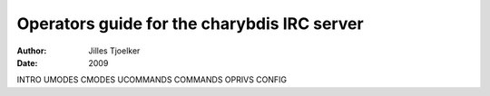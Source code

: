 ============================================
Operators guide for the charybdis IRC server
============================================

:Author: Jilles Tjoelker
:Date:   2009

.. contents::
   :depth: 3
..

INTRO UMODES CMODES UCOMMANDS COMMANDS OPRIVS CONFIG
